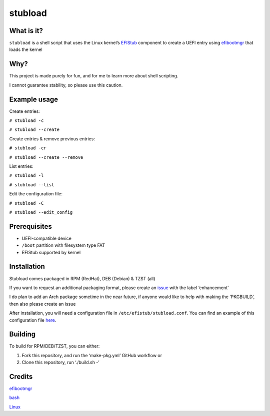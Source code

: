 stubload
========

What is it?
-----------

``stubload`` is a shell script that uses the Linux kernel’s
`EFIStub <https://www.kernel.org/doc/html/latest/admin-guide/efi-stub.html>`__
component to create a UEFI entry using
`efibootmgr <https://github.com/rhboot/efibootmgr>`__ that loads the
kernel

Why?
----

This project is made purely for fun, and for me to learn more about
shell scripting.

I cannot guarantee stability, so please use this caution.

Example usage
-------------

Create entries:

``# stubload -c``

``# stubload --create``

Create entries & remove previous entries:

``# stubload -cr``

``# stubload --create --remove``

List entries:

``# stubload -l``

``# stubload --list``

Edit the configuration file:

``# stubload -C``

``# stubload --edit_config``

Prerequisites
-------------

-  UEFI-compatible device
-  ``/boot`` partition with filesystem type FAT
-  EFIStub supported by kernel

Installation
------------

Stubload comes packaged in RPM (RedHat), DEB (Debian) & TZST (all)

If you want to request an additional packaging format, please create an
`issue <https://github.com/9Omori/stubload/issues>`__ with the label
‘enhancement’

I do plan to add an Arch package sometime in the near future, if anyone
would like to help with making the ‘PKGBUILD’, then also please create
an issue

After installation, you will need a configuration file in
``/etc/efistub/stubload.conf``. You can find an example of
this configuration file `here <https://github.com/9Omori/stubload/blob/main/etc/stubload.conf>`__.

Building
--------

To build for RPM/DEB/TZST, you can either:

1) Fork this repository, and run the ‘make-pkg.yml’ GitHub workflow or

2) Clone this repository, run ‘./build.sh -’

Credits
-------

`efibootmgr <https://github.com/rhboot/efibootmgr>`__

`bash <https://www.gnu.org/software/bash/>`__

`Linux <https://www.kernel.org/>`__
